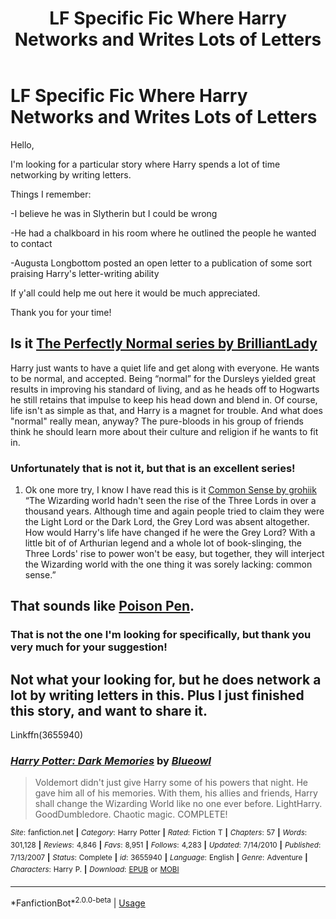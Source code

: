 #+TITLE: LF Specific Fic Where Harry Networks and Writes Lots of Letters

* LF Specific Fic Where Harry Networks and Writes Lots of Letters
:PROPERTIES:
:Author: Blue_Nine
:Score: 5
:DateUnix: 1557549447.0
:DateShort: 2019-May-11
:FlairText: What's That Fic?
:END:
Hello,

 

I'm looking for a particular story where Harry spends a lot of time networking by writing letters.

 

Things I remember:

-I believe he was in Slytherin but I could be wrong

-He had a chalkboard in his room where he outlined the people he wanted to contact

-Augusta Longbottom posted an open letter to a publication of some sort praising Harry's letter-writing ability

 

If y'all could help me out here it would be much appreciated.

 

Thank you for your time!


** Is it [[https://archiveofourown.org/series/346100][The Perfectly Normal series by BrilliantLady]]

Harry just wants to have a quiet life and get along with everyone. He wants to be normal, and accepted. Being “normal” for the Dursleys yielded great results in improving his standard of living, and as he heads off to Hogwarts he still retains that impulse to keep his head down and blend in. Of course, life isn't as simple as that, and Harry is a magnet for trouble. And what does "normal" really mean, anyway? The pure-bloods in his group of friends think he should learn more about their culture and religion if he wants to fit in.
:PROPERTIES:
:Author: quicksand32
:Score: 3
:DateUnix: 1557585754.0
:DateShort: 2019-May-11
:END:

*** Unfortunately that is not it, but that is an excellent series!
:PROPERTIES:
:Author: Blue_Nine
:Score: 1
:DateUnix: 1557710688.0
:DateShort: 2019-May-13
:END:

**** Ok one more try, I know I have read this is it [[https://archiveofourown.org/works/5421731/chapters/38182070][Common Sense by grohiik]] “The Wizarding world hadn't seen the rise of the Three Lords in over a thousand years. Although time and again people tried to claim they were the Light Lord or the Dark Lord, the Grey Lord was absent altogether. How would Harry's life have changed if he were the Grey Lord? With a little bit of of Arthurian legend and a whole lot of book-slinging, the Three Lords' rise to power won't be easy, but together, they will interject the Wizarding world with the one thing it was sorely lacking: common sense.”
:PROPERTIES:
:Author: quicksand32
:Score: 1
:DateUnix: 1557746642.0
:DateShort: 2019-May-13
:END:


** That sounds like [[https://www.fanfiction.net/s/5554780/1/Poison-Pen][Poison Pen]].
:PROPERTIES:
:Author: LadyLithium
:Score: 1
:DateUnix: 1557550612.0
:DateShort: 2019-May-11
:END:

*** That is not the one I'm looking for specifically, but thank you very much for your suggestion!
:PROPERTIES:
:Author: Blue_Nine
:Score: 1
:DateUnix: 1557551066.0
:DateShort: 2019-May-11
:END:


** Not what your looking for, but he does network a lot by writing letters in this. Plus I just finished this story, and want to share it.

Linkffn(3655940)
:PROPERTIES:
:Author: Wassa110
:Score: 1
:DateUnix: 1557694098.0
:DateShort: 2019-May-13
:END:

*** [[https://www.fanfiction.net/s/3655940/1/][*/Harry Potter: Dark Memories/*]] by [[https://www.fanfiction.net/u/1201799/Blueowl][/Blueowl/]]

#+begin_quote
  Voldemort didn't just give Harry some of his powers that night. He gave him all of his memories. With them, his allies and friends, Harry shall change the Wizarding World like no one ever before. LightHarry. GoodDumbledore. Chaotic magic. COMPLETE!
#+end_quote

^{/Site/:} ^{fanfiction.net} ^{*|*} ^{/Category/:} ^{Harry} ^{Potter} ^{*|*} ^{/Rated/:} ^{Fiction} ^{T} ^{*|*} ^{/Chapters/:} ^{57} ^{*|*} ^{/Words/:} ^{301,128} ^{*|*} ^{/Reviews/:} ^{4,846} ^{*|*} ^{/Favs/:} ^{8,951} ^{*|*} ^{/Follows/:} ^{4,283} ^{*|*} ^{/Updated/:} ^{7/14/2010} ^{*|*} ^{/Published/:} ^{7/13/2007} ^{*|*} ^{/Status/:} ^{Complete} ^{*|*} ^{/id/:} ^{3655940} ^{*|*} ^{/Language/:} ^{English} ^{*|*} ^{/Genre/:} ^{Adventure} ^{*|*} ^{/Characters/:} ^{Harry} ^{P.} ^{*|*} ^{/Download/:} ^{[[http://www.ff2ebook.com/old/ffn-bot/index.php?id=3655940&source=ff&filetype=epub][EPUB]]} ^{or} ^{[[http://www.ff2ebook.com/old/ffn-bot/index.php?id=3655940&source=ff&filetype=mobi][MOBI]]}

--------------

*FanfictionBot*^{2.0.0-beta} | [[https://github.com/tusing/reddit-ffn-bot/wiki/Usage][Usage]]
:PROPERTIES:
:Author: FanfictionBot
:Score: 1
:DateUnix: 1557694110.0
:DateShort: 2019-May-13
:END:
